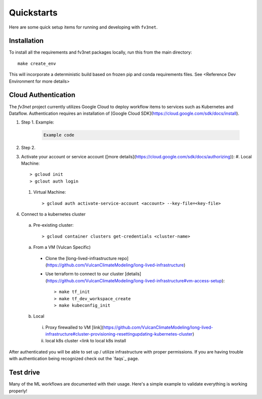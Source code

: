 .. _quickstarts:

Quickstarts
===========

Here are some quick setup items for running and developing with ``fv3net``.

Installation
------------

To install all the requirements and fv3net packages locally, run this from
the main directory::

    make create_env

This will incorporate a deterministic build based on frozen pip and conda
requirements files.  See <Reference Dev Environment for more details>


Cloud Authentication
--------------------

The `fv3net` project currently utilizes Google Cloud to deploy workflow items
to services such as Kubernetes and Dataflow.  Authentication requires an
installation of [Google Cloud SDK](https://cloud.google.com/sdk/docs/install).

#. Step 1. Example:

    .. code-block:: bash

      Example code

#. Step 2.

#. Activate your account or service account 
   ([more details](https://cloud.google.com/sdk/docs/authorizing)):
   #. Local Machine::

        > gcloud init
        > gclout auth login
  
   #. Virtual Machine::

        > gcloud auth activate-service-account <account> --key-file=<key-file>

#. Connect to a kubernetes cluster
  a. Pre-existing cluster::

        > gcloud container clusters get-credentials <cluster-name>

  a. From a VM (Vulcan Specific)

    - Clone the 
      [long-lived-infrastructure repo](https://github.com/VulcanClimateModeling/long-lived-infrastructure)
    - Use terraform to connect to our cluster
      [details](https://github.com/VulcanClimateModeling/long-lived-infrastructure#vm-access-setup)::
        
         > make tf_init
         > make tf_dev_workspace_create
         > make kubeconfig_init

    
  b. Local
    i. Proxy firewalled to VM [link](https://github.com/VulcanClimateModeling/long-lived-infrastructure#cluster-provisioning-resettingupdating-kubernetes-cluster)
    ii. local k8s cluster <link to local k8s install

After authenticated you will be able to set up / utilize infrastructure with
proper permissions.  If you are having trouble with authentication being 
recognized check out the `faqs`_ page.

Test drive
----------

Many of the ML workflows are documented with their usage.  Here's a simple example to validate
everything is working properly!
